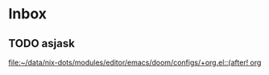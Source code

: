* Inbox
** TODO asjask

[[file:~/data/nix-dots/modules/editor/emacs/doom/configs/+org.el::(after! org]]
